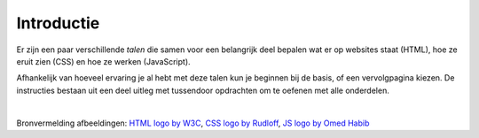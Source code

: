 Introductie
===========

Er zijn een paar verschillende *talen* die samen voor een belangrijk deel
bepalen wat er op websites staat (HTML), hoe ze eruit zien (CSS) en hoe ze
werken (JavaScript).

Afhankelijk van hoeveel ervaring je al hebt met deze talen kun je beginnen
bij de basis, of een vervolgpagina kiezen. De instructies bestaan uit een
deel uitleg met tussendoor opdrachten om te oefenen met alle onderdelen.

.. image:: imgs/html-css-js-logos.png

|

Bronvermelding afbeeldingen:
`HTML logo by W3C <https://commons.wikimedia.org/wiki/File:HTML5_logo_and_wordmark.svg>`_,
`CSS logo by Rudloff <https://commons.wikimedia.org/wiki/File:CSS3_logo_and_wordmark.svg>`_,
`JS logo by Omed Habib <https://commons.wikimedia.org/wiki/File:Javascript-shield.svg>`_
